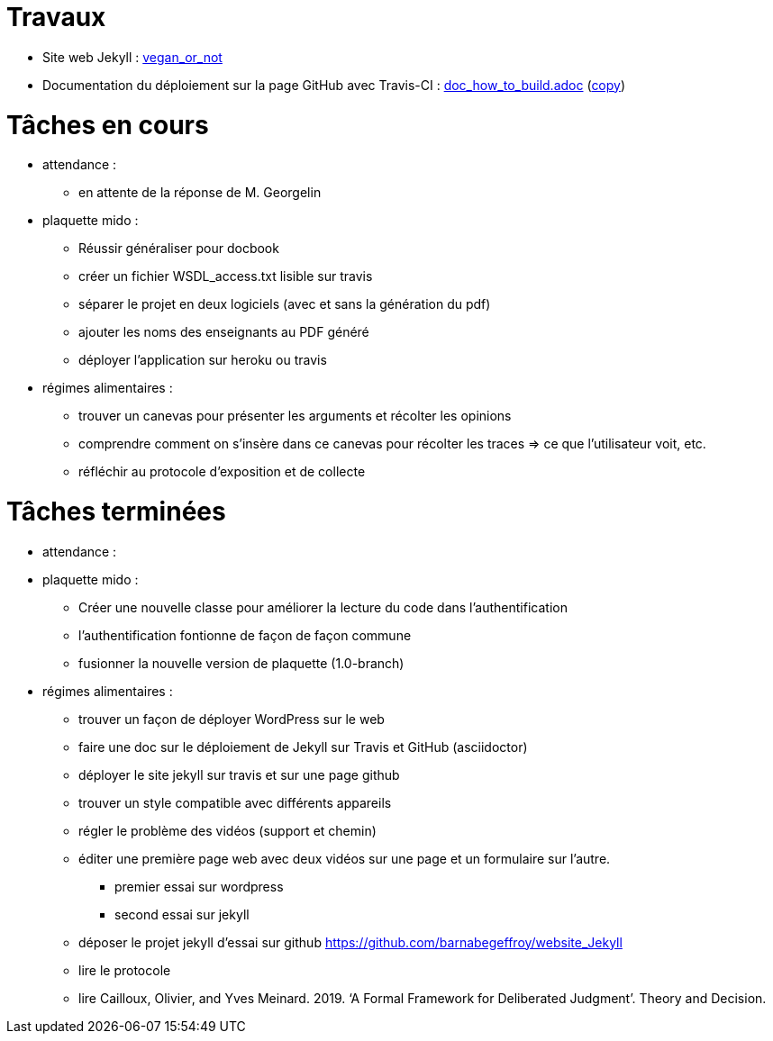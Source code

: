 = Travaux

* Site web Jekyll : https://barnabegeffroy.github.io/vegan_or_not/[vegan_or_not]
* Documentation du déploiement sur la page GitHub avec Travis-CI : https://github.com/barnabegeffroy/vegan_or_not/blob/build/doc_how_to_build.adoc[doc_how_to_build.adoc] (https://github.com/oliviercailloux/tonyzhangnd.github.io/blob/master/2018/06/Integrating-Jekyll-and-Travis-CI.html[copy])

= Tâches en cours

* attendance : 
** en attente de la réponse de M. Georgelin

* plaquette mido : 
** Réussir généraliser pour docbook
** créer un fichier WSDL_access.txt lisible sur travis
** séparer le projet en deux logiciels (avec et sans la génération du pdf)
** ajouter les noms des enseignants au PDF généré
** déployer l'application sur heroku ou travis


* régimes alimentaires :
** trouver un canevas pour présenter les arguments et récolter les opinions
** comprendre comment on s’insère dans ce canevas pour récolter les traces => ce que l’utilisateur voit, etc.
** réfléchir au protocole d’exposition et de collecte


= Tâches terminées

* attendance :

* plaquette mido : 
** Créer une nouvelle classe pour améliorer la lecture du code dans l’authentification
** l'authentification fontionne de façon de façon commune
**  fusionner la nouvelle version de plaquette (1.0-branch)

* régimes alimentaires : 
** trouver un façon de déployer WordPress sur le web
** faire une doc sur le déploiement de Jekyll sur Travis et GitHub (asciidoctor)
** déployer le site jekyll sur travis et sur une page github
** trouver un style compatible avec différents appareils
** régler le problème des vidéos (support et chemin)
** éditer une première page web avec deux vidéos sur une page et un formulaire sur l'autre.
*** premier essai sur wordpress
*** second essai sur jekyll
** déposer le projet jekyll d'essai sur github https://github.com/barnabegeffroy/website_Jekyll
** lire le protocole
** lire Cailloux, Olivier, and Yves Meinard. 2019. ‘A Formal Framework for Deliberated Judgment’. Theory and Decision.
